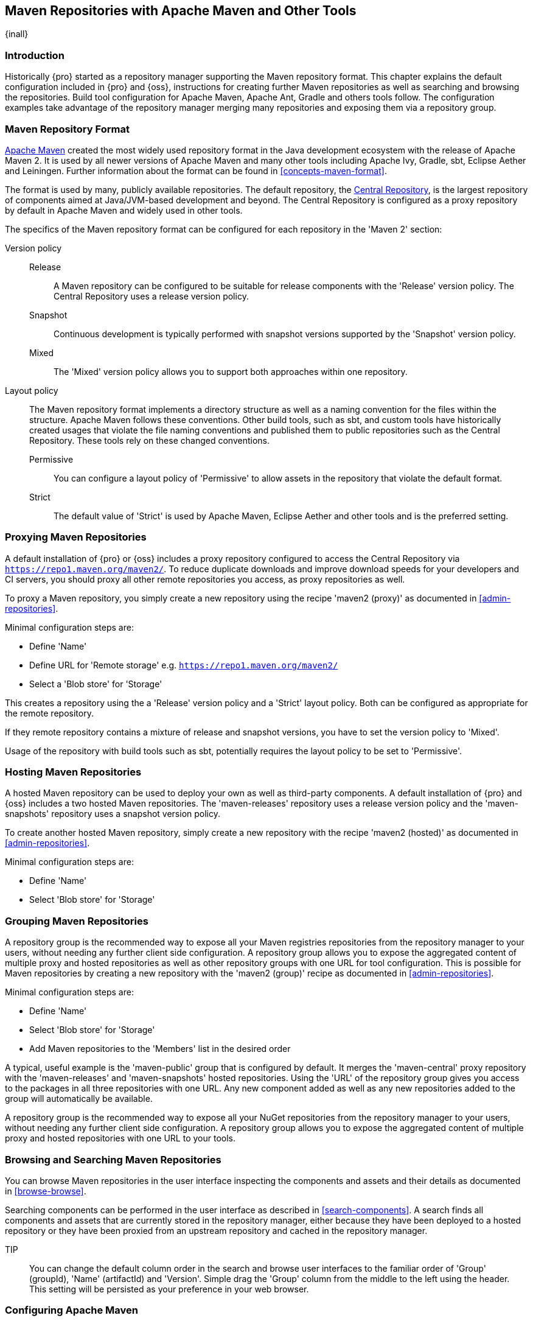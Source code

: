 [[maven]]
== Maven Repositories with Apache Maven and Other Tools
{inall}

[[maven-introduction]]
=== Introduction

Historically {pro} started as a repository manager supporting the Maven repository format. This chapter explains
the default configuration included in {pro} and {oss}, instructions for creating further Maven repositories as
well as searching and browsing the repositories. Build tool configuration for Apache Maven, Apache Ant, Gradle and
others tools follow. The configuration examples take advantage of the repository manager merging many repositories
and exposing them via a repository group.

=== Maven Repository Format

http://maven.apache.org[Apache Maven] created the most widely used repository format in the Java development
ecosystem with the release of Apache Maven 2. It is used by all newer versions of Apache Maven and many other
tools including Apache Ivy, Gradle, sbt, Eclipse Aether and Leiningen. Further information about the format can be
found in <<concepts-maven-format>>.

The format is used by many, publicly available repositories. The default repository, the
http://central.sonatype.org[Central Repository], is the largest repository of components aimed at Java/JVM-based
development and beyond. The Central Repository is configured as a proxy repository by default in Apache Maven and
widely used in other tools.

The specifics of the Maven repository format can be configured for each repository in the 'Maven 2' section:

Version policy::

Release;; A Maven repository can be configured to be suitable for release components with the 'Release'
version policy. The Central Repository uses a release version policy.

Snapshot;; Continuous development is typically performed with snapshot versions supported by the 'Snapshot'
version policy.

Mixed;; The 'Mixed' version policy allows you to support both approaches within one repository.

Layout policy:: The Maven repository format implements a directory structure as well as a naming convention for
the files within the structure. Apache Maven follows these conventions. Other build tools, such as sbt, and
custom tools have historically created usages that violate the file naming conventions and published them to
public repositories such as the Central Repository. These tools rely on these changed conventions.

Permissive;; You can configure a layout policy of 'Permissive' to allow assets in the repository that violate the
default format.

Strict;; The default value of 'Strict' is used by Apache Maven, Eclipse Aether and other tools and is the
preferred setting.

=== Proxying Maven Repositories

A default installation of {pro} or {oss} includes a proxy repository configured to access the Central Repository
via `https://repo1.maven.org/maven2/`. To reduce duplicate downloads and improve download speeds for your
developers and CI servers, you should proxy all other remote repositories you access, as proxy repositories as
well.

To proxy a Maven repository, you simply create a new repository using the recipe 'maven2 (proxy)' as
documented in <<admin-repositories>>.

Minimal configuration steps are:

- Define 'Name'
- Define URL for 'Remote storage' e.g. `https://repo1.maven.org/maven2/`
- Select a 'Blob store' for 'Storage'

This creates a repository using the a 'Release' version policy and a 'Strict' layout policy. Both can be
configured as appropriate for the remote repository.

If they remote repository contains a mixture of release and snapshot versions, you have to set the version
policy to 'Mixed'.

Usage of the repository with build tools such as sbt, potentially requires the layout policy to be set to
'Permissive'.

=== Hosting Maven Repositories

A hosted Maven repository can be used to deploy your own as well as third-party components. A default installation
of {pro} and {oss} includes a two hosted Maven repositories. The 'maven-releases' repository uses a release
version policy and the 'maven-snapshots' repository uses a snapshot version policy.

To create another hosted Maven repository, simply create a new repository with the recipe 'maven2 (hosted)' as
documented in <<admin-repositories>>.

Minimal configuration steps are:

- Define 'Name'
- Select 'Blob store' for 'Storage'

=== Grouping Maven Repositories

A repository group is the recommended way to expose all your Maven registries repositories from the repository
manager to your users, without needing any further client side configuration. A repository group allows you to
expose the aggregated content of multiple proxy and hosted repositories as well as other repository groups with
one URL for tool configuration. This is possible for Maven repositories by creating a new repository with the
'maven2 (group)' recipe as documented in <<admin-repositories>>.

Minimal configuration steps are:

- Define 'Name'
- Select 'Blob store' for 'Storage'
- Add Maven repositories to the 'Members' list in the desired order

A typical, useful example is the 'maven-public' group that is configured by default. It merges the 'maven-central'
proxy repository with the 'maven-releases' and 'maven-snapshots' hosted repositories. Using the 'URL' of the
repository group gives you access to the packages in all three repositories with one URL. Any new component added
as well as any new repositories added to the group will automatically be available.

A repository group is the recommended way to expose all your NuGet repositories from the repository manager to
your users, without needing any further client side configuration. A repository group allows you to expose the
aggregated content of multiple proxy and hosted repositories with one URL to your tools.

=== Browsing and Searching Maven Repositories

You can browse Maven repositories in the user interface inspecting the components and assets and their details as
documented in <<browse-browse>>.

Searching components can be performed in the user interface as described in <<search-components>>. A search finds all
components and assets that are currently stored in the repository manager, either because they have been deployed
to a hosted repository or they have been proxied from an upstream repository and cached in the repository manager.

TIP:: You can change the default column order in the search and browse user interfaces to the familiar order of
'Group' (groupId), 'Name' (artifactId) and 'Version'. Simple drag the 'Group' column from the middle to the left
using the header. This setting will be persisted as your preference in your web browser.

[[maven-sect-single-group]]
=== Configuring Apache Maven

To use repository manager with http://maven.apache.org/[Apache Maven], we configure Maven to check the repository
manager instead of the default, built-in connection to the Central Repository.

To do this, you add a +mirror+ configuration and override the default configuration for the +central+ repository
in your +~/.m2/settings.xml+ as shown in <<ex-maven-nexus-simple>>.

.Listing: Configuring Maven to Use a Single Repository Group
anchor:ex-maven-nexus-simple[Listing: Configuring Maven to Use a Single Repository Group]
----
<settings>
  <mirrors>
    <mirror>
      <!--This sends everything else to /public -->
      <id>nexus</id>
      <mirrorOf>*</mirrorOf>
      <url>http://localhost:8081/repository/maven-public/</url>
    </mirror>
  </mirrors>
  <profiles>
    <profile>
      <id>nexus</id>
      <!--Enable snapshots for the built in central repo to direct -->
      <!--all requests to nexus via the mirror -->
      <repositories>
        <repository>
          <id>central</id>
          <url>http://central</url>
          <releases><enabled>true</enabled></releases>
          <snapshots><enabled>true</enabled></snapshots>
        </repository>
      </repositories>
     <pluginRepositories>
        <pluginRepository>
          <id>central</id>
          <url>http://central</url>
          <releases><enabled>true</enabled></releases>
          <snapshots><enabled>true</enabled></snapshots>
        </pluginRepository>
      </pluginRepositories>
    </profile>
  </profiles>
  <activeProfiles>
    <!--make the profile active all the time -->
    <activeProfile>nexus</activeProfile>
  </activeProfiles>
</settings>
----

In <<ex-maven-nexus-simple>>, we have defined a single profile called +nexus+. It configures a +repository+ and a
+pluginRepository+ with the id +central+ that overrides the same repositories in the super pom. The super pom is
internal to every Apache Maven install and establishes default values. These overrides are important since they
change the repositories by enabling snapshots and replacing the URL with a bogus URL. This URL is overridden by
the +mirror+ setting in the same `settings.xml` file to point to the URL of your single repository group. This
repository group can, therefore, contain release as well as snapshot components and Maven will pick them up.

The +mirrorOf+ pattern of +*+ causes any repository request to be redirected to this mirror and to your single
repository group, which in the example is the +public+ group.

It is possible to use other patterns in the mirrorOf field. A possible valuable setting is to use
+external:*+. This matches all repositories except those using +localhost+ or file based repositories. This is
used in conjunction with a repository manager when you want to exclude redirecting repositories that are defined
for integration testing. The integration test runs for Apache Maven itself require this setting.

More documentation about mirror settings can be found in the
http://maven.apache.org/guides/mini/guide-mirror-settings.html[mini guide on the Maven web site].

As a last configuration the +nexus+ profile is listed as an active profile in the +activeProfiles+ element.

Deployment to a repository is configured in the `pom.xml` for the respective project in the
`distributionManagement` section. Using the default repositories of the repository manager

----
<project>
...
<distributionManagement>
    <repository>
      <id>nexus</id>
      <name>Releases</name>
      <url>http://localhost:8081/repository/maven-releases</url>
    </repository>
    <snapshotRepository>
      <id>nexus</id>
      <name>Snapshot</name>
      <url>http://localhost:8081/repository/maven-snapshots</url>
    </snapshotRepository>
  </distributionManagement>
...
----

The credentials used for the deployment are looked from a 'server' section in a users `settings.xml` using the
`nexus` value used in the `id` fields:

----
<settings>
....
  <servers>
    <server>
      <id>nexus</id>
      <username>admin</username>
      <password>admin123</password>
    </server>
  </servers>
----

Full example projects can be found in the +maven+ folder of the
https://github.com/sonatype/nexus-book-examples[documentation examples project] in the +nexus-3.0.x+ branch. A
full build of the +simple-project+, including downloading the declared dependencies and uploading the build output
to the repository manager can be invoked with `mvn clean deploy`.

[[ant-ivy]]
=== Configuring Apache Ant and Apache Ivy

http://ant.apache.org/ivy/[Apache Ivy] is a dependency manager often used in Apache Ant builds. It supports the
Maven repository format and can be configured to download dependencies that can be declared in the +ivy.xml+
file. This configuration can be contained in the +ivysettings.xml+. A minimal example for resolving dependencies
from a repository manager running on +localhost+ is shown in <<ivysettings-minimal>>.

anchor:ivysettings-minimal[Listing: Minimal Ivy Configuration in an Ant file]
Listing: Minimal Ivy Configuration in an Ant file
----
<ivysettings>
  <settings defaultResolver="nexus"/>
  <property name="nexus-public" 
    value="http://localhost:8081/repository/maven-public/"/>
  <resolvers>
      <ibiblio name="nexus" m2compatible="true" root="${nexus-public}"/>
    </resolvers>
</ivysettings>
----

These minimal settings allow the +ivy:retrieve+ task to download the declared dependencies.

To deploy build outputs to a repository with the +ivy:publish+ task, user credentials and the URL of the target
repository have to be added to +ivysettings.xml+ and the `makepom` and `publish` tasks have to be configured and
invoked.

Full example projects can be found in the +ant-ivy+ folder of the
https://github.com/sonatype/nexus-book-examples[documentation examples project] in the +nexus-3.0.x+ branch. A
full build of the +simple-project+, including downloading the declared dependencies and uploading the build output
to the repository manager can be invoked with

----
cd ant-ivy/simple-project
ant deploy
----

////
tbd
Further details about using these example projects can be found in
<<eval>>.
////


[[ant-aether]]
=== Configuring Apache Ant and Eclipse Aether

http://www.eclipse.org/aether/[Eclipse Aether] is the dependency management component used in Apache Maven 3+. The
project provides Ant tasks that can be configured to download dependencies that can be declared in +pom.xml+ file
or in the Ant build file directly.

This configuration can be contained in your Ant +build.xml+ or a separate file that is imported. A minimal example
for resolving dependencies from a repository manager running on +localhost+ is shown in <<aether-minimal>>.

anchor:aether-minimal[Listing: Minimal Aether Configuration in an Ant file]
.Listing: Minimal Aether Configuration in an Ant file
----
<project xmlns:aether="antlib:org.eclipse.aether.ant" ....>
  <taskdef uri="antlib:org.eclipse.aether.ant" resource="org/eclipse/aether/ant/antlib.xml">
    <classpath>
      <fileset dir="${aether.basedir}" includes="aether-ant-tasks-*.jar" />
    </classpath>
  </taskdef>
  <aether:mirror id="mirror" url="http://localhost:8081/repository/maven-public/" mirrorOf="*"/>
...
</project>
----

These minimal settings allow the +aether:resolve+ task to download the declared dependencies.

To deploy build outputs to a repository with the +aether:deploy+ task, user authentication and details about the
target repositories have to be added .

Full example projects can be found in the +ant-aether+ folder of the
https://github.com/sonatype/nexus-book-examples[documentation examples project] in the +nexus-3.0.x+ branch. A
full build of the +simple-project+, including downloading the declared dependencies and uploading the build output
to the repository manager can be invoked with

----
cd ant-aether/simple-project
ant deploy
----

////
Further details about using these example projects can be found in <<eval>>.
////


[[gradle]]
=== Configuring Gradle

http://www.gradle.org/[Gradle] has a built in dependency management component that supports the Maven repository
format. In order to configure a Gradle project to resolve +dependencies+ declared in +build.gradle+ file, a +maven+
repository as shown in <<gradle-minimal>> has to be declared

anchor:gradle-minimal[Listing: Gradle Repositories Configuration]
Listing: Gradle Repositories Configuration
----
repositories {
    maven {
        url "http://localhost:8081/repository/maven-public/"
    }
}
----

These minimal settings allow Gradle to download the declared dependencies.

To deploy build outputs to a repository with the +uploadArchives+ task, user authentication can be declared in
e.g., +gradle.properties+:

----
nexusUrl=http://localhost:8081
nexusUsername=admin
nexusPassword=admin123
----

and then used in the uploadArchives task with a mavenDeployer configuration from the Maven plugin:

----
uploadArchives {
    repositories {
        mavenDeployer {
            repository(url: "${nexusUrl}/repository/maven-releases/") {
                authentication(userName: nexusUsername, password: nexusPassword)
            }
            snapshotRepository(url: "${nexusUrl}/repository/maven-snapshots") {
                authentication(userName: nexusUsername, password: nexusPassword)
            }
        }
    }
}
----


Full example projects can be found in the +gradle+ folder of the
https://github.com/sonatype/nexus-book-examples[documentation book examples project] in the +nexus-3.0.x+
branch. A full build of the +simple-project+, including downloading the declared dependencies and uploading the
build output to the repository manager can be invoked with

----
cd gradle/simple-project
gradle upload
----

////
Further details about using these example projects can be found in <<eval>>.
////

[[sbt]]
=== SBT

http://www.scala-sbt.org/[sbt] has a built in dependency management component and defaults to the Maven repository
format. In order to configure a sbt project to resolve dependencies declared in +build.sbt+ file, a +resolver+ as shown
below has to be declared


anchor:sbt-minimal[Listing: SBT Resolvers Configuration]
.Listing: SBT Resolvers Configuration
----
resolvers += "Nexus" at "http://localhost:8081/repository/maven-public/"
----

These minimal settings allow sbt to download the declared dependencies.

To deploy build outputs to a repository with the +publish+ task, user credentials can be declared in the
+build.sbt+ file:

----
credentials += Credentials("Nexus Repository Manager",
"nexus.scala-tools.org", "admin", "admin123")
----

and then used in the +publishTo+ configuration:

----
publishTo <<= version { v: String =>
  val nexus = "http://localhost:8081/" 
  if (v.trim.endsWith("SNAPSHOT"))
    Some("snapshots" at nexus + "repository/maven-snapshots")
  else
    Some("releases" at nexus + "repository/maven-releases")
----

Further documentation can be found in the http://www.scala-sbt.org/release/docs/Publishing.html[sbt documentation on
publishing].


[[leiningen]]
=== Leiningen

http://leiningen.org/[Leiningen] has a built in dependency management component and defaults to the Maven repository
format. As a build tool it is mostly used for projects using the Clojure language. Many libraries useful for these
projects are published to the Clojars repository. If you want to use these, you have to create two proxy repositories
with the remote URL +http://clojars.org/repo/+. This repository is mixed and you therefore have to create a release and
a snapshot proxy repository and then add both to the public group.

In order to configure a Leiningen project to resolve dependencies declared in the +project.clj+ file, a +mirrors+ section
overriding the built in +central+ and +clojars+ repositories as shown below has to be declared


anchor:leiningen-minimal[Listing: Leiningen Configuration]
.Listing: Leiningen Configuration
----
  :mirrors {
    "central" {:name "Nexus"
                          :url "http://localhost:8081/repository/maven-public/"
                          :repo-manager true}
  #"clojars" {:name "Nexus"
                          :url ""http://localhost:8081/repository/maven-public/""
                          :repo-manager true}
                        }
----

These minimal settings allow Leiningen to download the declared dependencies.

To deploy build outputs to a repository with the +deploy+ command, the target repositories have to be add to
+project.clj+ as +deploy-repositories+. This avoids Leiningen checking for dependencies in these repositories,
which is not necessary, since they are already part of the +public+ repository group used in +mirrors+.

----
  :deploy-repositories [
    ["snapshots" "http://localhost:8081/repository/maven-snapshots"]
    ["releases" "http://localhost:8081/repository/maven-releases"]
  ]
----

User credentials can be declared in +~/.lein/credentials.clj.gpg+ or will be prompted for.

Further documentation can be found on the http://leiningen.org/[Leiningen website].

////
/* Local Variables: */
/* ispell-personal-dictionary: "ispell.dict" */
/* End:             */
////
